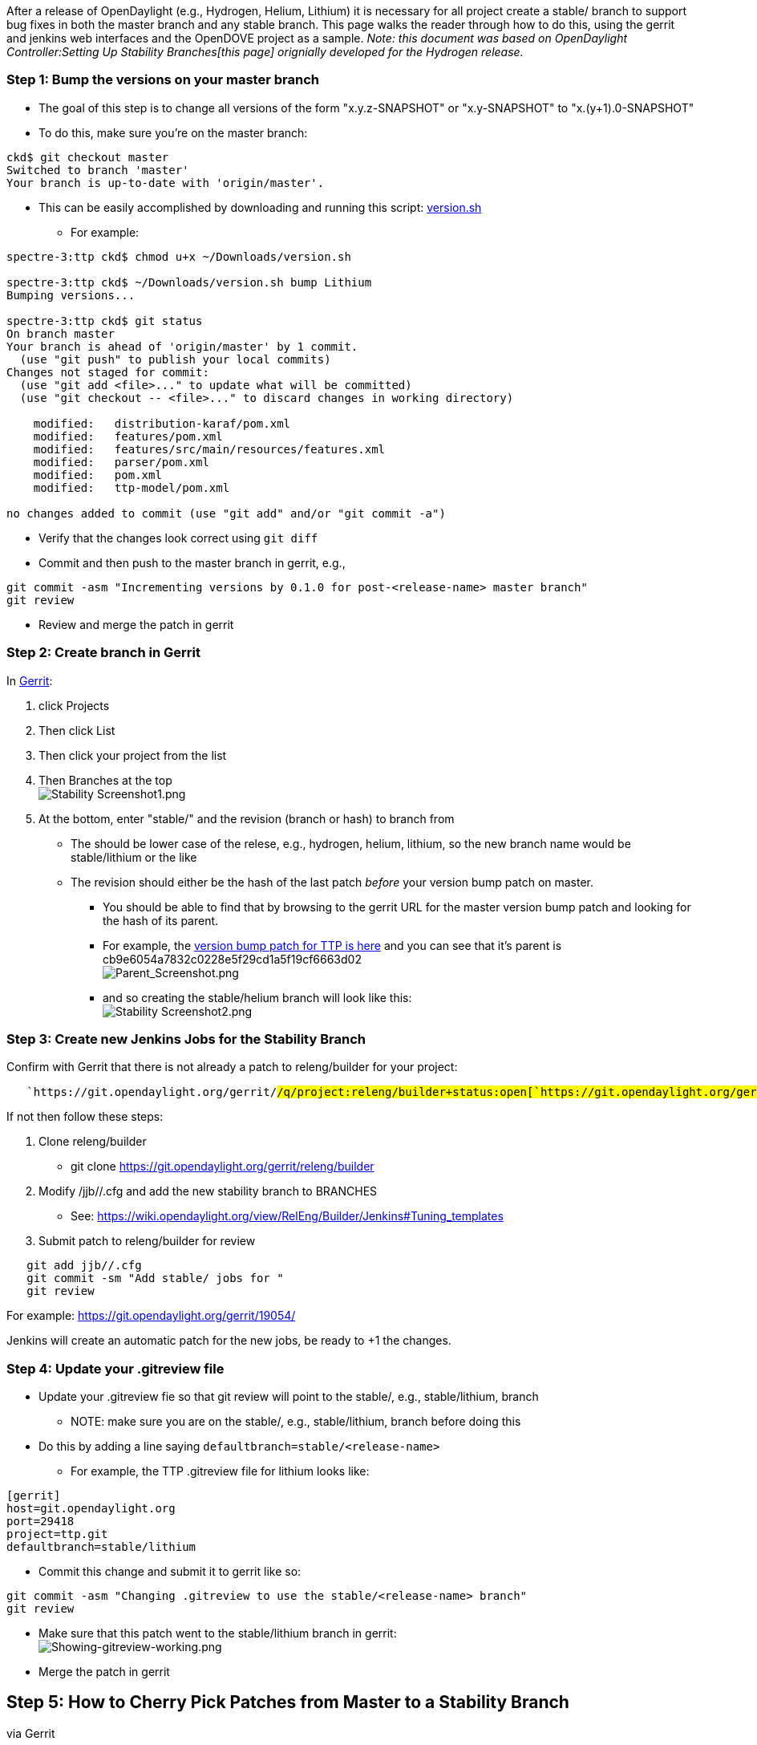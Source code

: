After a release of OpenDaylight (e.g., Hydrogen, Helium, Lithium) it is
necessary for all project create a stable/ branch to support bug fixes
in both the master branch and any stable branch. This page walks the
reader through how to do this, using the gerrit and jenkins web
interfaces and the OpenDOVE project as a sample. _Note: this document
was based on OpenDaylight Controller:Setting Up Stability Branches[this
page] orignially developed for the Hydrogen release._

[[step-1-bump-the-versions-on-your-master-branch]]
=== Step 1: Bump the versions on your master branch

* The goal of this step is to change all versions of the form
"x.y.z-SNAPSHOT" or "x.y-SNAPSHOT" to "x.(y+1).0-SNAPSHOT"
* To do this, make sure you're on the master branch:

-----------------------------------------------
ckd$ git checkout master
Switched to branch 'master'
Your branch is up-to-date with 'origin/master'.
-----------------------------------------------

* This can be easily accomplished by downloading and running this
script:
https://git.opendaylight.org/gerrit/gitweb?p=releng/autorelease.git;a=blob;f=scripts/version.sh;h=9a707aae31ed96588949cd68c3a8ac1ba1321e21;hb=HEAD[version.sh]
** For example:

---------------------------------------------------------------------------
spectre-3:ttp ckd$ chmod u+x ~/Downloads/version.sh 

spectre-3:ttp ckd$ ~/Downloads/version.sh bump Lithium
Bumping versions...

spectre-3:ttp ckd$ git status
On branch master
Your branch is ahead of 'origin/master' by 1 commit.
  (use "git push" to publish your local commits)
Changes not staged for commit:
  (use "git add <file>..." to update what will be committed)
  (use "git checkout -- <file>..." to discard changes in working directory)

    modified:   distribution-karaf/pom.xml
    modified:   features/pom.xml
    modified:   features/src/main/resources/features.xml
    modified:   parser/pom.xml
    modified:   pom.xml
    modified:   ttp-model/pom.xml

no changes added to commit (use "git add" and/or "git commit -a")
---------------------------------------------------------------------------

* Verify that the changes look correct using `git diff`
* Commit and then push to the master branch in gerrit, e.g.,

--------------------------------------------------------------------------------------
git commit -asm "Incrementing versions by 0.1.0 for post-<release-name> master branch"
git review
--------------------------------------------------------------------------------------

* Review and merge the patch in gerrit

[[step-2-create-branch-in-gerrit]]
=== Step 2: Create branch in Gerrit

In https://git.opendaylight.org[Gerrit]:

1.  click Projects
2.  Then click List
3.  Then click your project from the list
4.  Then Branches at the top +
image:Stability Screenshot1.png[Stability Screenshot1.png,title="fig:Stability Screenshot1.png"]
5.  At the bottom, enter "stable/" and the revision (branch or hash) to
branch from
* The should be lower case of the relese, e.g., hydrogen, helium,
lithium, so the new branch name would be stable/lithium or the like
* The revision should either be the hash of the last patch _before_ your
version bump patch on master.
** You should be able to find that by browsing to the gerrit URL for the
master version bump patch and looking for the hash of its parent.
** For example, the
https://git.opendaylight.org/gerrit/#/c/20448/[version bump patch for
TTP is here] and you can see that it's parent is
cb9e6054a7832c0228e5f29cd1a5f19cf6663d02 +
image:Parent_Screenshot.png[Parent_Screenshot.png,title="fig:Parent_Screenshot.png"]
** and so creating the stable/helium branch will look like this: +
image:Stability Screenshot2.png[Stability Screenshot2.png,title="fig:Stability Screenshot2.png"]

[[step-3-create-new-jenkins-jobs-for-the-stability-branch]]
=== Step 3: Create new Jenkins Jobs for the Stability Branch

Confirm with Gerrit that there is not already a patch to releng/builder
for your project:

`   `https://git.opendaylight.org/gerrit/#/q/project:releng/builder+status:open[`https://git.opendaylight.org/gerrit/#/q/project:releng/builder+status:open`]

If not then follow these steps:

1.  Clone releng/builder
* git clone https://git.opendaylight.org/gerrit/releng/builder
2.  Modify /jjb//.cfg and add the new stability branch to BRANCHES
* See:
https://wiki.opendaylight.org/view/RelEng/Builder/Jenkins#Tuning_templates
3.  Submit patch to releng/builder for review

`   git add jjb/``/``.cfg` +
`   git commit -sm "Add stable/`` jobs for ``"` +
`   git review`

For example: https://git.opendaylight.org/gerrit/19054/

Jenkins will create an automatic patch for the new jobs, be ready to +1
the changes.

[[step-4-update-your-.gitreview-file]]
=== Step 4: Update your .gitreview file

* Update your .gitreview fie so that git review will point to the
stable/, e.g., stable/lithium, branch
** NOTE: make sure you are on the stable/, e.g., stable/lithium, branch
before doing this
* Do this by adding a line saying `defaultbranch=stable/<release-name>`
** For example, the TTP .gitreview file for lithium looks like:

----------------------------
[gerrit]
host=git.opendaylight.org
port=29418
project=ttp.git
defaultbranch=stable/lithium
----------------------------

* Commit this change and submit it to gerrit like so:

-----------------------------------------------------------------------------
git commit -asm "Changing .gitreview to use the stable/<release-name> branch"
git review
-----------------------------------------------------------------------------

* Make sure that this patch went to the stable/lithium branch in
gerrit: +
image:Showing-gitreview-working.png[Showing-gitreview-working.png,title="fig:Showing-gitreview-working.png"]
* Merge the patch in gerrit

[[step-5-how-to-cherry-pick-patches-from-master-to-a-stability-branch-via-gerrit]]
== Step 5: How to Cherry Pick Patches from Master to a Stability Branch
via Gerrit

1.  Select the patch that you want to cherry pick from Master to Stable
Branch
2.  Locate the Cherry Pick To button +
image:Stability_Screenshot9.png[Stability_Screenshot9.png,title="fig:Stability_Screenshot9.png"]
3.  Start to type in "re" in the branch text box to get suggestions to
appear, then select "refs/heads/stable/" +
image:Stability_ScreenShot10.png[Stability_ScreenShot10.png,title="fig:Stability_ScreenShot10.png"]
4.  Click Cherry Pick Change +
image:Stability_ScreenShot11.png[Stability_ScreenShot11.png,title="fig:Stability_ScreenShot11.png"]

[[step-xxx-resolving-cyclic-dependencies]]
== Step XXX: Resolving Cyclic Dependencies

For some projects, there are dependencies in both directions. Current
examples include:

* Between controller and aaa (dependency in a feature test)
* Between l2switch and dlux (dependency in a distribution)
* Between openfowplugin and dlux (dependency in a distribution)

The current approach here is described in
https://lists.opendaylight.org/pipermail/controller-dev/2014-October/006787.html[this
e-mail] and repeated here:

1.  We only allow run-time dependencies, e.g., via features or
distributions
2.  When you need to resolve the cycle, i.e., the two reasons above, you
temporarily either stop building the relevant distribution(s) or stop
running the relevant feature tests.
3.  After you've passed through the cycle you immediately re-enable
them.

As an example, here is how we are resolving it in 3 patches between
controller and AAA:

*
https://git.opendaylight.org/gerrit/#/c/11731/[https://git.opendaylight.org/gerrit/#/c/11731/]
** controller patch that bumps all version but aaa.version and disables
feature tests that include aaa
*
https://git.opendaylight.org/gerrit/#/c/11750/[https://git.opendaylight.org/gerrit/#/c/11750/]
** normal patch that bumps all versions in the aaa project
*
https://git.opendaylight.org/gerrit/#/c/11732/[https://git.opendaylight.org/gerrit/#/c/11732/]
** controller patch that bumps aaa.version and re-enables the feature
tests that include aaa

An analogous thing will have to be done for the dlux, l2switch, and
openflow plugin cluster.
